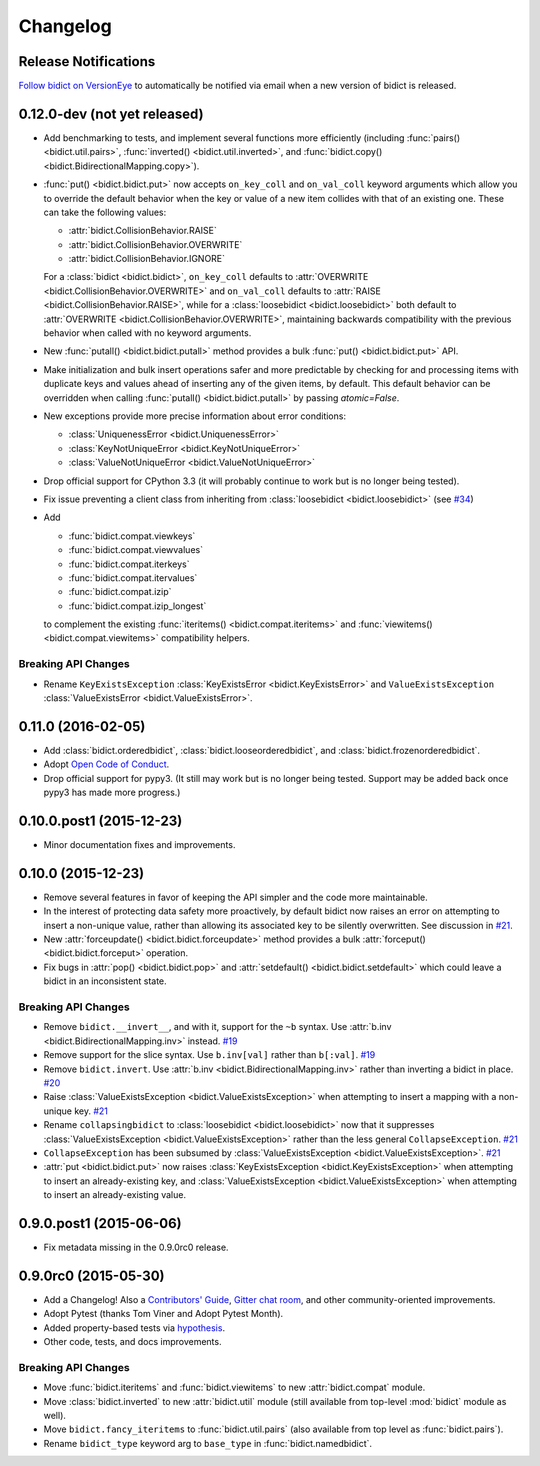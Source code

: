.. _changelog:

Changelog
=========

Release Notifications
---------------------

`Follow bidict on VersionEye <https://www.versioneye.com/python/bidict>`_
to automatically be notified via email
when a new version of bidict is released.

0.12.0-dev (not yet released)
-----------------------------

- Add benchmarking to tests,
  and implement several functions more efficiently
  (including
  :func:`pairs() <bidict.util.pairs>`,
  :func:`inverted() <bidict.util.inverted>`, and
  :func:`bidict.copy() <bidict.BidirectionalMapping.copy>`).
- :func:`put() <bidict.bidict.put>`
  now accepts ``on_key_coll`` and ``on_val_coll`` keyword arguments
  which allow you to override the default behavior
  when the key or value of a new item collides with that of an existing one.
  These can take the following values:

  - :attr:`bidict.CollisionBehavior.RAISE`
  - :attr:`bidict.CollisionBehavior.OVERWRITE`
  - :attr:`bidict.CollisionBehavior.IGNORE`

  For a :class:`bidict <bidict.bidict>`,
  ``on_key_coll`` defaults to
  :attr:`OVERWRITE <bidict.CollisionBehavior.OVERWRITE>` and
  ``on_val_coll`` defaults to
  :attr:`RAISE <bidict.CollisionBehavior.RAISE>`,
  while for a :class:`loosebidict <bidict.loosebidict>`
  both default to :attr:`OVERWRITE <bidict.CollisionBehavior.OVERWRITE>`,
  maintaining backwards compatibility with the previous behavior
  when called with no keyword arguments.
- New :func:`putall() <bidict.bidict.putall>` method
  provides a bulk :func:`put() <bidict.bidict.put>` API.
- Make initialization and bulk insert operations safer and more predictable
  by checking for and processing items with duplicate keys and values
  ahead of inserting any of the given items, by default.
  This default behavior can be overridden when calling
  :func:`putall() <bidict.bidict.putall>` by passing *atomic=False*.
- New exceptions provide more precise information about error conditions:

  - :class:`UniquenessError <bidict.UniquenessError>`
  - :class:`KeyNotUniqueError <bidict.KeyNotUniqueError>`
  - :class:`ValueNotUniqueError <bidict.ValueNotUniqueError>`
- Drop official support for CPython 3.3
  (it will probably continue to work but is no longer being tested).
- Fix issue preventing a client class from inheriting from
  :class:`loosebidict <bidict.loosebidict>`
  (see `#34 <https://github.com/jab/bidict/issues/34>`_)
- Add

  - :func:`bidict.compat.viewkeys`
  - :func:`bidict.compat.viewvalues`
  - :func:`bidict.compat.iterkeys`
  - :func:`bidict.compat.itervalues`
  - :func:`bidict.compat.izip`
  - :func:`bidict.compat.izip_longest`

  to complement the existing
  :func:`iteritems() <bidict.compat.iteritems>` and
  :func:`viewitems() <bidict.compat.viewitems>`
  compatibility helpers.

Breaking API Changes
^^^^^^^^^^^^^^^^^^^^

- Rename ``KeyExistsException`` :class:`KeyExistsError <bidict.KeyExistsError>`
  and ``ValueExistsException`` :class:`ValueExistsError <bidict.ValueExistsError>`.


0.11.0 (2016-02-05)
-------------------

- Add
  :class:`bidict.orderedbidict`, 
  :class:`bidict.looseorderedbidict`,
  and
  :class:`bidict.frozenorderedbidict`.
- Adopt `Open Code of Conduct
  <http://todogroup.org/opencodeofconduct/#bidict/jab@math.brown.edu>`_.
- Drop official support for pypy3.
  (It still may work but is no longer being tested.
  Support may be added back once pypy3 has made more progress.)

0.10.0.post1 (2015-12-23)
-------------------------

- Minor documentation fixes and improvements.


0.10.0 (2015-12-23)
-------------------

- Remove several features in favor of keeping the API simpler
  and the code more maintainable.
- In the interest of protecting data safety more proactively, by default
  bidict now raises an error on attempting to insert a non-unique value,
  rather than allowing its associated key to be silently overwritten.
  See discussion in `#21 <https://github.com/jab/bidict/issues/21>`_.
- New :attr:`forceupdate() <bidict.bidict.forceupdate>` method
  provides a bulk :attr:`forceput() <bidict.bidict.forceput>` operation.
- Fix bugs in
  :attr:`pop() <bidict.bidict.pop>` and
  :attr:`setdefault() <bidict.bidict.setdefault>`
  which could leave a bidict in an inconsistent state.

Breaking API Changes
^^^^^^^^^^^^^^^^^^^^

- Remove ``bidict.__invert__``, and with it, support for the ``~b`` syntax.
  Use :attr:`b.inv <bidict.BidirectionalMapping.inv>` instead.
  `#19 <https://github.com/jab/bidict/issues/19>`_
- Remove support for the slice syntax.
  Use ``b.inv[val]`` rather than ``b[:val]``.
  `#19 <https://github.com/jab/bidict/issues/19>`_
- Remove ``bidict.invert``.
  Use :attr:`b.inv <bidict.BidirectionalMapping.inv>`
  rather than inverting a bidict in place.
  `#20 <https://github.com/jab/bidict/issues/20>`_
- Raise :class:`ValueExistsException <bidict.ValueExistsException>`
  when attempting to insert a mapping with a non-unique key.
  `#21 <https://github.com/jab/bidict/issues/21>`_
- Rename ``collapsingbidict`` to :class:`loosebidict <bidict.loosebidict>`
  now that it suppresses
  :class:`ValueExistsException <bidict.ValueExistsException>`
  rather than the less general ``CollapseException``.
  `#21 <https://github.com/jab/bidict/issues/21>`_
- ``CollapseException`` has been subsumed by
  :class:`ValueExistsException <bidict.ValueExistsException>`.
  `#21 <https://github.com/jab/bidict/issues/21>`_
- :attr:`put <bidict.bidict.put>` now raises :class:`KeyExistsException
  <bidict.KeyExistsException>` when attempting to insert an already-existing
  key, and :class:`ValueExistsException <bidict.ValueExistsException>` when
  attempting to insert an already-existing value.


0.9.0.post1 (2015-06-06)
------------------------

- Fix metadata missing in the 0.9.0rc0 release.


0.9.0rc0 (2015-05-30)
---------------------

- Add a Changelog!
  Also a
  `Contributors' Guide <https://github.com/jab/bidict/blob/master/CONTRIBUTING.rst>`_,
  `Gitter chat room <https://gitter.im/jab/bidict>`_,
  and other community-oriented improvements.
- Adopt Pytest (thanks Tom Viner and Adopt Pytest Month).
- Added property-based tests via
  `hypothesis <https://hypothesis.readthedocs.org>`_.
- Other code, tests, and docs improvements.

Breaking API Changes
^^^^^^^^^^^^^^^^^^^^

- Move :func:`bidict.iteritems` and :func:`bidict.viewitems`
  to new :attr:`bidict.compat` module.
- Move :class:`bidict.inverted`
  to new :attr:`bidict.util` module
  (still available from top-level :mod:`bidict` module as well).
- Move ``bidict.fancy_iteritems``
  to :func:`bidict.util.pairs`
  (also available from top level as :func:`bidict.pairs`).
- Rename ``bidict_type`` keyword arg to ``base_type``
  in :func:`bidict.namedbidict`.
